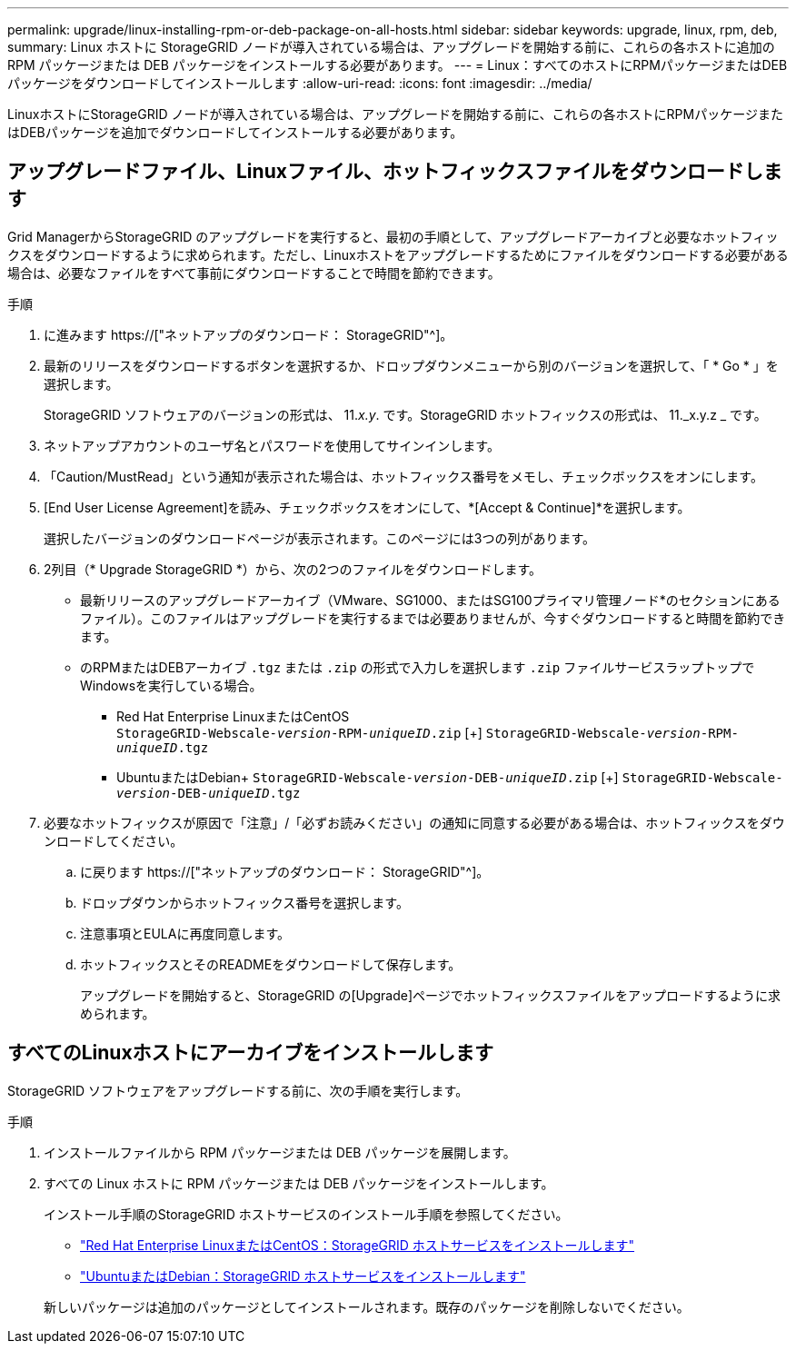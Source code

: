 ---
permalink: upgrade/linux-installing-rpm-or-deb-package-on-all-hosts.html 
sidebar: sidebar 
keywords: upgrade, linux, rpm, deb, 
summary: Linux ホストに StorageGRID ノードが導入されている場合は、アップグレードを開始する前に、これらの各ホストに追加の RPM パッケージまたは DEB パッケージをインストールする必要があります。 
---
= Linux：すべてのホストにRPMパッケージまたはDEBパッケージをダウンロードしてインストールします
:allow-uri-read: 
:icons: font
:imagesdir: ../media/


[role="lead"]
LinuxホストにStorageGRID ノードが導入されている場合は、アップグレードを開始する前に、これらの各ホストにRPMパッケージまたはDEBパッケージを追加でダウンロードしてインストールする必要があります。



== アップグレードファイル、Linuxファイル、ホットフィックスファイルをダウンロードします

Grid ManagerからStorageGRID のアップグレードを実行すると、最初の手順として、アップグレードアーカイブと必要なホットフィックスをダウンロードするように求められます。ただし、Linuxホストをアップグレードするためにファイルをダウンロードする必要がある場合は、必要なファイルをすべて事前にダウンロードすることで時間を節約できます。

.手順
. に進みます https://["ネットアップのダウンロード： StorageGRID"^]。
. 最新のリリースをダウンロードするボタンを選択するか、ドロップダウンメニューから別のバージョンを選択して、「 * Go * 」を選択します。
+
StorageGRID ソフトウェアのバージョンの形式は、 11._x.y_. です。StorageGRID ホットフィックスの形式は、 11._x.y.z _ です。

. ネットアップアカウントのユーザ名とパスワードを使用してサインインします。
. 「Caution/MustRead」という通知が表示された場合は、ホットフィックス番号をメモし、チェックボックスをオンにします。
. [End User License Agreement]を読み、チェックボックスをオンにして、*[Accept & Continue]*を選択します。
+
選択したバージョンのダウンロードページが表示されます。このページには3つの列があります。

. 2列目（* Upgrade StorageGRID *）から、次の2つのファイルをダウンロードします。
+
** 最新リリースのアップグレードアーカイブ（VMware、SG1000、またはSG100プライマリ管理ノード*のセクションにあるファイル）。このファイルはアップグレードを実行するまでは必要ありませんが、今すぐダウンロードすると時間を節約できます。
** のRPMまたはDEBアーカイブ `.tgz` または `.zip` の形式で入力しを選択します `.zip` ファイルサービスラップトップでWindowsを実行している場合。
+
*** Red Hat Enterprise LinuxまたはCentOS +
`StorageGRID-Webscale-_version_-RPM-_uniqueID_.zip` [+]
`StorageGRID-Webscale-_version_-RPM-_uniqueID_.tgz`
*** UbuntuまたはDebian+
`StorageGRID-Webscale-_version_-DEB-_uniqueID_.zip` [+]
`StorageGRID-Webscale-_version_-DEB-_uniqueID_.tgz`




. 必要なホットフィックスが原因で「注意」/「必ずお読みください」の通知に同意する必要がある場合は、ホットフィックスをダウンロードしてください。
+
.. に戻ります https://["ネットアップのダウンロード： StorageGRID"^]。
.. ドロップダウンからホットフィックス番号を選択します。
.. 注意事項とEULAに再度同意します。
.. ホットフィックスとそのREADMEをダウンロードして保存します。
+
アップグレードを開始すると、StorageGRID の[Upgrade]ページでホットフィックスファイルをアップロードするように求められます。







== すべてのLinuxホストにアーカイブをインストールします

StorageGRID ソフトウェアをアップグレードする前に、次の手順を実行します。

.手順
. インストールファイルから RPM パッケージまたは DEB パッケージを展開します。
. すべての Linux ホストに RPM パッケージまたは DEB パッケージをインストールします。
+
インストール手順のStorageGRID ホストサービスのインストール手順を参照してください。

+
** link:../rhel/installing-storagegrid-webscale-host-service.html["Red Hat Enterprise LinuxまたはCentOS：StorageGRID ホストサービスをインストールします"]
** link:../ubuntu/installing-storagegrid-webscale-host-services.html["UbuntuまたはDebian：StorageGRID ホストサービスをインストールします"]


+
新しいパッケージは追加のパッケージとしてインストールされます。既存のパッケージを削除しないでください。


